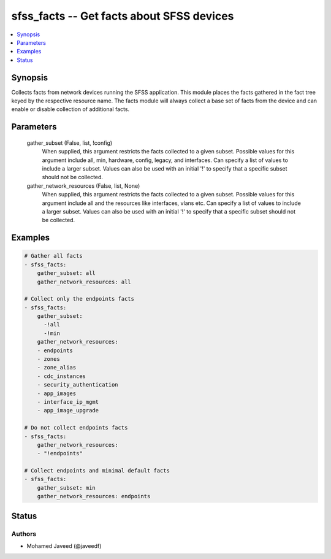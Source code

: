 .. _sfss_facts_module:


sfss_facts -- Get facts about SFSS devices
==========================================

.. contents::
   :local:
   :depth: 1


Synopsis
--------

Collects facts from network devices running the SFSS application. This module places the facts gathered in the fact tree keyed by the respective resource name.  The facts module will always collect a base set of facts from the device and can enable or disable collection of additional facts.






Parameters
----------

  gather_subset (False, list, !config)
    When supplied, this argument restricts the facts collected to a given subset. Possible values for this argument include all, min, hardware, config, legacy, and interfaces. Can specify a list of values to include a larger subset. Values can also be used with an initial '!' to specify that a specific subset should not be collected.


  gather_network_resources (False, list, None)
    When supplied, this argument restricts the facts collected to a given subset. Possible values for this argument include all and the resources like interfaces, vlans etc. Can specify a list of values to include a larger subset. Values can also be used with an initial '!' to specify that a specific subset should not be collected.









Examples
--------

.. code-block:: yaml+jinja

    
    # Gather all facts
    - sfss_facts:
        gather_subset: all
        gather_network_resources: all

    # Collect only the endpoints facts
    - sfss_facts:
        gather_subset:
          -!all
          -!min
        gather_network_resources:
        - endpoints
        - zones
        - zone_alias
        - cdc_instances
        - security_authentication
        - app_images
        - interface_ip_mgmt
        - app_image_upgrade

    # Do not collect endpoints facts
    - sfss_facts:
        gather_network_resources:
        - "!endpoints"

    # Collect endpoints and minimal default facts
    - sfss_facts:
        gather_subset: min
        gather_network_resources: endpoints





Status
------





Authors
~~~~~~~

- Mohamed Javeed (@javeedf)

